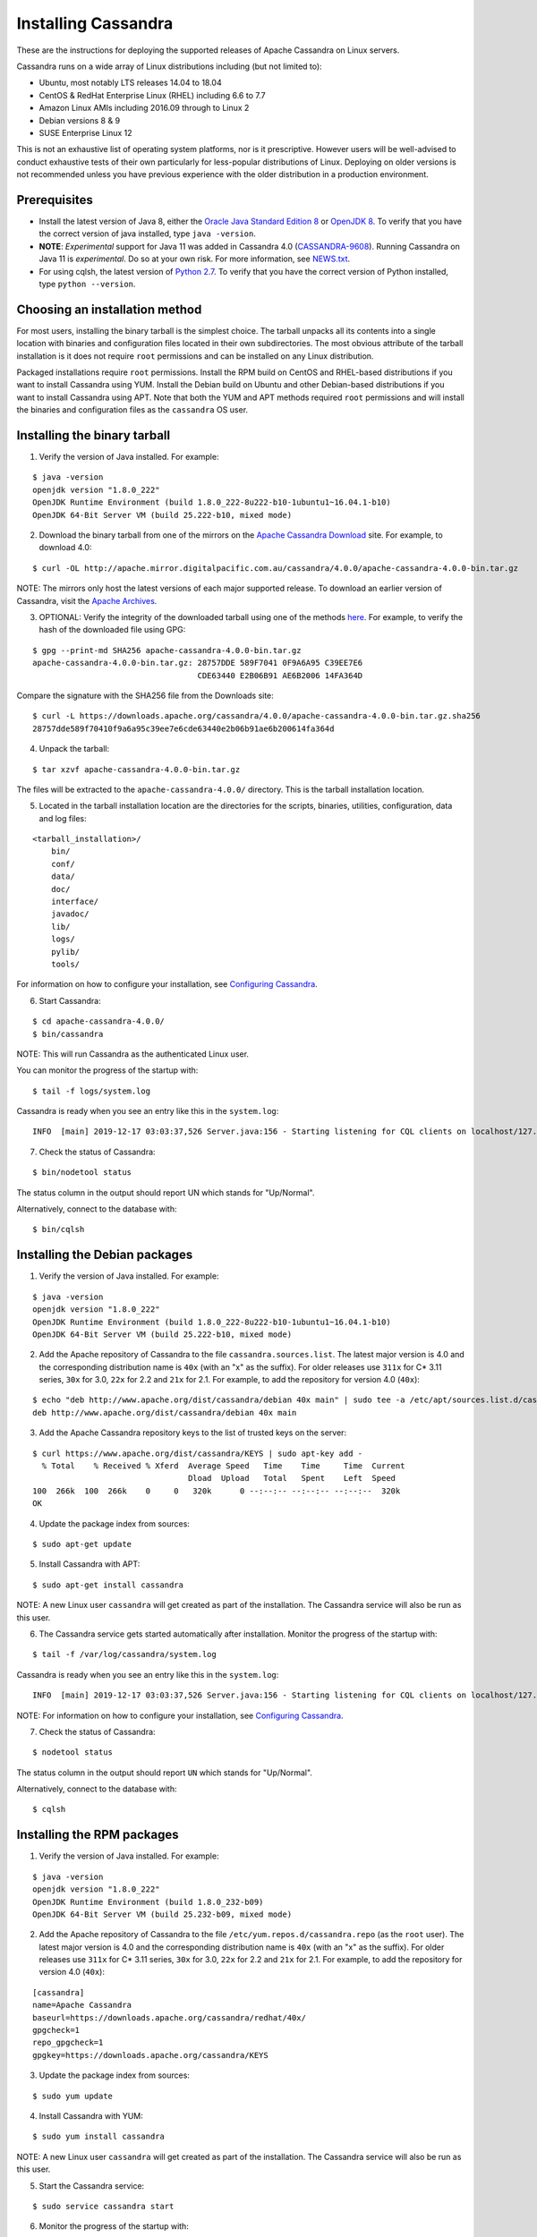 .. Licensed to the Apache Software Foundation (ASF) under one
.. or more contributor license agreements.  See the NOTICE file
.. distributed with this work for additional information
.. regarding copyright ownership.  The ASF licenses this file
.. to you under the Apache License, Version 2.0 (the
.. "License"); you may not use this file except in compliance
.. with the License.  You may obtain a copy of the License at
..
..     http://www.apache.org/licenses/LICENSE-2.0
..
.. Unless required by applicable law or agreed to in writing, software
.. distributed under the License is distributed on an "AS IS" BASIS,
.. WITHOUT WARRANTIES OR CONDITIONS OF ANY KIND, either express or implied.
.. See the License for the specific language governing permissions and
.. limitations under the License.

.. highlight:: none

Installing Cassandra
--------------------

These are the instructions for deploying the supported releases of Apache Cassandra on Linux servers.

Cassandra runs on a wide array of Linux distributions including (but not limited to):

- Ubuntu, most notably LTS releases 14.04 to 18.04
- CentOS & RedHat Enterprise Linux (RHEL) including 6.6 to 7.7
- Amazon Linux AMIs including 2016.09 through to Linux 2
- Debian versions 8 & 9
- SUSE Enterprise Linux 12

This is not an exhaustive list of operating system platforms, nor is it prescriptive. However users will be
well-advised to conduct exhaustive tests of their own particularly for less-popular distributions of Linux.
Deploying on older versions is not recommended unless you have previous experience with the older distribution
in a production environment.

Prerequisites
^^^^^^^^^^^^^

- Install the latest version of Java 8, either the `Oracle Java Standard Edition 8
  <http://www.oracle.com/technetwork/java/javase/downloads/index.html>`__ or `OpenJDK 8 <http://openjdk.java.net/>`__. To
  verify that you have the correct version of java installed, type ``java -version``.
- **NOTE**: *Experimental* support for Java 11 was added in Cassandra 4.0 (`CASSANDRA-9608 <https://issues.apache.org/jira/browse/CASSANDRA-9608>`__).
  Running Cassandra on Java 11 is *experimental*. Do so at your own risk. For more information, see
  `NEWS.txt <https://github.com/apache/cassandra/blob/trunk/NEWS.txt>`__.
- For using cqlsh, the latest version of `Python 2.7 <https://www.python.org/downloads/>`__. To verify that you have
  the correct version of Python installed, type ``python --version``.

Choosing an installation method
^^^^^^^^^^^^^^^^^^^^^^^^^^^^^^^

For most users, installing the binary tarball is the simplest choice. The tarball unpacks all its contents
into a single location with binaries and configuration files located in their own subdirectories. The most
obvious attribute of the tarball installation is it does not require ``root`` permissions and can be
installed on any Linux distribution.

Packaged installations require ``root`` permissions. Install the RPM build on CentOS and RHEL-based
distributions if you want to install Cassandra using YUM. Install the Debian build on Ubuntu and other
Debian-based distributions if you want to install Cassandra using APT. Note that both the YUM and APT
methods required ``root`` permissions and will install the binaries and configuration files as the
``cassandra`` OS user.

Installing the binary tarball
^^^^^^^^^^^^^^^^^^^^^^^^^^^^^

1. Verify the version of Java installed. For example:

::

   $ java -version
   openjdk version "1.8.0_222"
   OpenJDK Runtime Environment (build 1.8.0_222-8u222-b10-1ubuntu1~16.04.1-b10)
   OpenJDK 64-Bit Server VM (build 25.222-b10, mixed mode)

2. Download the binary tarball from one of the mirrors on the `Apache Cassandra Download <http://cassandra.apache.org/download/>`__
   site. For example, to download 4.0:

::

   $ curl -OL http://apache.mirror.digitalpacific.com.au/cassandra/4.0.0/apache-cassandra-4.0.0-bin.tar.gz

NOTE: The mirrors only host the latest versions of each major supported release. To download an earlier
version of Cassandra, visit the `Apache Archives <http://archive.apache.org/dist/cassandra/>`__.

3. OPTIONAL: Verify the integrity of the downloaded tarball using one of the methods `here <https://www.apache.org/dyn/closer.cgi#verify>`__.
   For example, to verify the hash of the downloaded file using GPG:

::

   $ gpg --print-md SHA256 apache-cassandra-4.0.0-bin.tar.gz 
   apache-cassandra-4.0.0-bin.tar.gz: 28757DDE 589F7041 0F9A6A95 C39EE7E6
                                      CDE63440 E2B06B91 AE6B2006 14FA364D

Compare the signature with the SHA256 file from the Downloads site:

::

   $ curl -L https://downloads.apache.org/cassandra/4.0.0/apache-cassandra-4.0.0-bin.tar.gz.sha256
   28757dde589f70410f9a6a95c39ee7e6cde63440e2b06b91ae6b200614fa364d

4. Unpack the tarball:

::

   $ tar xzvf apache-cassandra-4.0.0-bin.tar.gz

The files will be extracted to the ``apache-cassandra-4.0.0/`` directory. This is the tarball installation
location.

5. Located in the tarball installation location are the directories for the scripts, binaries, utilities, configuration, data and log files:

::

   <tarball_installation>/
       bin/
       conf/
       data/
       doc/
       interface/
       javadoc/
       lib/
       logs/
       pylib/
       tools/
       
For information on how to configure your installation, see
`Configuring Cassandra <http://cassandra.apache.org/doc/latest/getting_started/configuring.html>`__.

6. Start Cassandra:

::

   $ cd apache-cassandra-4.0.0/
   $ bin/cassandra

NOTE: This will run Cassandra as the authenticated Linux user.

You can monitor the progress of the startup with:

::

   $ tail -f logs/system.log

Cassandra is ready when you see an entry like this in the ``system.log``:

::

   INFO  [main] 2019-12-17 03:03:37,526 Server.java:156 - Starting listening for CQL clients on localhost/127.0.0.1:9042 (unencrypted)...

7. Check the status of Cassandra:

::

   $ bin/nodetool status

The status column in the output should report UN which stands for "Up/Normal".

Alternatively, connect to the database with:

::

   $ bin/cqlsh

Installing the Debian packages
^^^^^^^^^^^^^^^^^^^^^^^^^^^^^^

1. Verify the version of Java installed. For example:

::

   $ java -version
   openjdk version "1.8.0_222"
   OpenJDK Runtime Environment (build 1.8.0_222-8u222-b10-1ubuntu1~16.04.1-b10)
   OpenJDK 64-Bit Server VM (build 25.222-b10, mixed mode)

2. Add the Apache repository of Cassandra to the file ``cassandra.sources.list``. The latest major version
   is 4.0 and the corresponding distribution name is ``40x`` (with an "x" as the suffix).
   For older releases use ``311x`` for C* 3.11 series, ``30x`` for 3.0, ``22x`` for 2.2 and ``21x`` for 2.1.
   For example, to add the repository for version 4.0 (``40x``):

::

   $ echo "deb http://www.apache.org/dist/cassandra/debian 40x main" | sudo tee -a /etc/apt/sources.list.d/cassandra.sources.list
   deb http://www.apache.org/dist/cassandra/debian 40x main

3. Add the Apache Cassandra repository keys to the list of trusted keys on the server:

::

   $ curl https://www.apache.org/dist/cassandra/KEYS | sudo apt-key add -
     % Total    % Received % Xferd  Average Speed   Time    Time     Time  Current
                                    Dload  Upload   Total   Spent    Left  Speed
   100  266k  100  266k    0     0   320k      0 --:--:-- --:--:-- --:--:--  320k
   OK

4. Update the package index from sources:

::

   $ sudo apt-get update

5. Install Cassandra with APT:

::

   $ sudo apt-get install cassandra


NOTE: A new Linux user ``cassandra`` will get created as part of the installation. The Cassandra service
will also be run as this user.

6. The Cassandra service gets started automatically after installation. Monitor the progress of
   the startup with:

::

   $ tail -f /var/log/cassandra/system.log

Cassandra is ready when you see an entry like this in the ``system.log``:

::

   INFO  [main] 2019-12-17 03:03:37,526 Server.java:156 - Starting listening for CQL clients on localhost/127.0.0.1:9042 (unencrypted)...

NOTE: For information on how to configure your installation, see
`Configuring Cassandra <http://cassandra.apache.org/doc/latest/getting_started/configuring.html>`__.

7. Check the status of Cassandra:

::

   $ nodetool status

The status column in the output should report ``UN`` which stands for "Up/Normal".

Alternatively, connect to the database with:

::

   $ cqlsh
   
Installing the RPM packages
^^^^^^^^^^^^^^^^^^^^^^^^^^^

1. Verify the version of Java installed. For example:

::

   $ java -version
   openjdk version "1.8.0_222"
   OpenJDK Runtime Environment (build 1.8.0_232-b09)
   OpenJDK 64-Bit Server VM (build 25.232-b09, mixed mode)

2. Add the Apache repository of Cassandra to the file ``/etc/yum.repos.d/cassandra.repo`` (as the ``root``
   user). The latest major version is 4.0 and the corresponding distribution name is ``40x`` (with an "x" as the suffix).
   For older releases use ``311x`` for C* 3.11 series, ``30x`` for 3.0, ``22x`` for 2.2 and ``21x`` for 2.1.
   For example, to add the repository for version 4.0 (``40x``):

::

   [cassandra]
   name=Apache Cassandra
   baseurl=https://downloads.apache.org/cassandra/redhat/40x/
   gpgcheck=1
   repo_gpgcheck=1
   gpgkey=https://downloads.apache.org/cassandra/KEYS

3. Update the package index from sources:

::

   $ sudo yum update

4. Install Cassandra with YUM:

::

   $ sudo yum install cassandra


NOTE: A new Linux user ``cassandra`` will get created as part of the installation. The Cassandra service
will also be run as this user.

5. Start the Cassandra service:

::

   $ sudo service cassandra start

6. Monitor the progress of the startup with:

::

   $ tail -f /var/log/cassandra/system.log

Cassandra is ready when you see an entry like this in the ``system.log``:

::

   INFO  [main] 2019-12-17 03:03:37,526 Server.java:156 - Starting listening for CQL clients on localhost/127.0.0.1:9042 (unencrypted)...

NOTE: For information on how to configure your installation, see
`Configuring Cassandra <http://cassandra.apache.org/doc/latest/getting_started/configuring.html>`__.

7. Check the status of Cassandra:

::

   $ nodetool status

The status column in the output should report ``UN`` which stands for "Up/Normal".

Alternatively, connect to the database with:

::

   $ cqlsh

Further installation info
^^^^^^^^^^^^^^^^^^^^^^^^^

For help with installation issues, see the `Troubleshooting <http://cassandra.apache.org/doc/latest/troubleshooting/index.html>`__ section.


